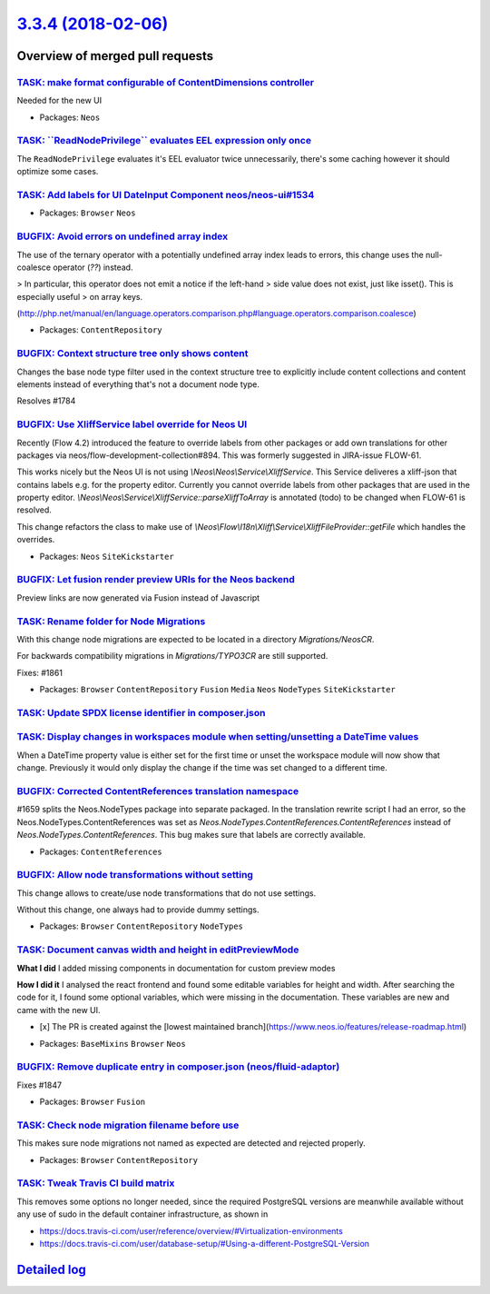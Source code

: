 `3.3.4 (2018-02-06) <https://github.com/neos/neos-development-collection/releases/tag/3.3.4>`_
==============================================================================================

Overview of merged pull requests
~~~~~~~~~~~~~~~~~~~~~~~~~~~~~~~~

`TASK: make format configurable of ContentDimensions controller <https://github.com/neos/neos-development-collection/pull/1881>`_
---------------------------------------------------------------------------------------------------------------------------------

Needed for the new UI

* Packages: ``Neos``

`TASK: \`\`ReadNodePrivilege\`\` evaluates EEL expression only once <https://github.com/neos/neos-development-collection/pull/1874>`_
-------------------------------------------------------------------------------------------------------------------------------------

The ``ReadNodePrivilege`` evaluates it's EEL evaluator twice unnecessarily,
there's some caching however it should optimize some cases.

`TASK: Add labels for UI DateInput Component neos/neos-ui#1534 <https://github.com/neos/neos-development-collection/pull/1869>`_
--------------------------------------------------------------------------------------------------------------------------------

* Packages: ``Browser`` ``Neos``

`BUGFIX: Avoid errors on undefined array index <https://github.com/neos/neos-development-collection/pull/1865>`_
----------------------------------------------------------------------------------------------------------------

The use of the ternary operator with a potentially undefined array index
leads to errors, this change uses the null-coalesce operator (`??`) instead.

> In particular, this operator does not emit a notice if the left-hand
> side value does not exist, just like isset(). This is especially useful
> on array keys.

(http://php.net/manual/en/language.operators.comparison.php#language.operators.comparison.coalesce)

* Packages: ``ContentRepository``

`BUGFIX: Context structure tree only shows content <https://github.com/neos/neos-development-collection/pull/1785>`_
--------------------------------------------------------------------------------------------------------------------

Changes the base node type filter used in the context structure tree to explicitly include content collections and content elements instead of everything that's not a document node type.

Resolves #1784

`BUGFIX: Use XliffService label override for Neos UI <https://github.com/neos/neos-development-collection/pull/1708>`_
----------------------------------------------------------------------------------------------------------------------

Recently (Flow 4.2) introduced the feature to override labels from other packages or add own translations for other packages via neos/flow-development-collection#894. This was formerly suggested in JIRA-issue FLOW-61.

This works nicely but the Neos UI is not using `\\Neos\\Neos\\Service\\XliffService`. This Service deliveres a xliff-json that contains labels e.g. for the property editor. Currently you cannot override labels from other packages that are used in the property editor. `\\Neos\\Neos\\Service\\XliffService::parseXliffToArray` is annotated (todo) to be changed when FLOW-61 is resolved.

This change refactors the class to make use of `\\Neos\\Flow\\I18n\\Xliff\\Service\\XliffFileProvider::getFile` which handles the overrides.

* Packages: ``Neos`` ``SiteKickstarter``

`BUGFIX: Let fusion render preview URIs for the Neos backend <https://github.com/neos/neos-development-collection/pull/1815>`_
------------------------------------------------------------------------------------------------------------------------------

Preview links are now generated via Fusion instead of Javascript

`TASK: Rename folder for Node Migrations <https://github.com/neos/neos-development-collection/pull/1863>`_
----------------------------------------------------------------------------------------------------------

With this change node migrations are expected to be located
in a directory `Migrations/NeosCR`.

For backwards compatibility migrations in `Migrations/TYPO3CR` are
still supported.

Fixes: #1861

* Packages: ``Browser`` ``ContentRepository`` ``Fusion`` ``Media`` ``Neos`` ``NodeTypes`` ``SiteKickstarter``

`TASK: Update SPDX license identifier in composer.json <https://github.com/neos/neos-development-collection/pull/1862>`_
------------------------------------------------------------------------------------------------------------------------

`TASK: Display changes in workspaces module when setting/unsetting a DateTime values <https://github.com/neos/neos-development-collection/pull/1783>`_
------------------------------------------------------------------------------------------------------------------------------------------------------

When a DateTime property value is either set for the first time or unset the workspace module will now show that change. Previously it would only display the change if the time was set changed to a different time.

`BUGFIX: Corrected ContentReferences translation namespace <https://github.com/neos/neos-development-collection/pull/1853>`_
----------------------------------------------------------------------------------------------------------------------------

#1659 splits the Neos.NodeTypes package into separate packaged. In the translation
rewrite script I had an error, so the Neos.NodeTypes.ContentReferences was set as
`Neos.NodeTypes.ContentReferences.ContentReferences` instead of
`Neos.NodeTypes.ContentReferences`. This bug makes sure that labels are correctly
available.

* Packages: ``ContentReferences``

`BUGFIX: Allow node transformations without setting <https://github.com/neos/neos-development-collection/pull/1849>`_
---------------------------------------------------------------------------------------------------------------------

This change allows to create/use node transformations that do not use settings.

Without this change, one always had to provide dummy settings.

* Packages: ``Browser`` ``ContentRepository`` ``NodeTypes``

`TASK: Document canvas width and height in editPreviewMode <https://github.com/neos/neos-development-collection/pull/1850>`_
----------------------------------------------------------------------------------------------------------------------------

**What I did**
I added missing components in documentation for custom preview modes

**How I did it**
I analysed the react frontend and found some editable variables for height and width. After searching the code for it, I found some optional variables, which were missing in the documentation. These variables are new and came with the new UI.

- [x] The PR is created against the [lowest maintained branch](https://www.neos.io/features/release-roadmap.html)

* Packages: ``BaseMixins`` ``Browser`` ``Neos``

`BUGFIX: Remove duplicate entry in composer.json (neos/fluid-adaptor) <https://github.com/neos/neos-development-collection/pull/1848>`_
---------------------------------------------------------------------------------------------------------------------------------------

Fixes #1847

* Packages: ``Browser`` ``Fusion``

`TASK: Check node migration filename before use <https://github.com/neos/neos-development-collection/pull/1845>`_
-----------------------------------------------------------------------------------------------------------------

This makes sure node migrations not named as expected are detected
and rejected properly.

* Packages: ``Browser`` ``ContentRepository``

`TASK: Tweak Travis CI build matrix <https://github.com/neos/neos-development-collection/pull/1841>`_
-----------------------------------------------------------------------------------------------------

This removes some options no longer needed, since the required PostgreSQL
versions are meanwhile available without any use of sudo in the default
container infrastructure, as shown in

- https://docs.travis-ci.com/user/reference/overview/#Virtualization-environments
- https://docs.travis-ci.com/user/database-setup/#Using-a-different-PostgreSQL-Version

`Detailed log <https://github.com/neos/neos-development-collection/compare/3.3.3...3.3.4>`_
~~~~~~~~~~~~~~~~~~~~~~~~~~~~~~~~~~~~~~~~~~~~~~~~~~~~~~~~~~~~~~~~~~~~~~~~~~~~~~~~~~~~~~~~~~~
